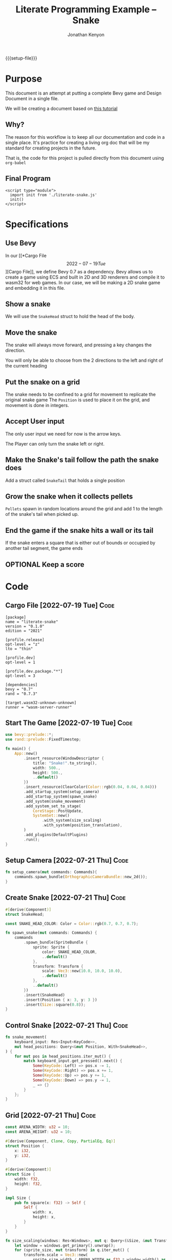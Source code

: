 #+AUTHOR: Jonathan Kenyon
#+TITLE: Literate Programming Example -- Snake
#+OPTIONS: H:3 toc:2
#+HTML_HEAD: <style>canvas { margin-left: auto; margin-right: auto; display: block; } </style>
#+STARTUP: overview
#+MACRO: setup-file (eval (if (eq org-export-current-backend 'html) "#+SETUPFILE: https://fniessen.github.io/org-html-themes/org/theme-bigblow.setup"))
{{{setup-file}}}

# Local Variables:
# eval: (add-hook 'after-save-hook (lambda () (setq-local filename (org-html-export-to-html)) (rename-file filename "docs/index.html" t)) 0 t)
# End:

* Purpose
This document is an attempt at putting a complete Bevy game and Design Document in a single file.

We will be creating a document based on [[https://mbuffett.com/posts/bevy-snake-tutorial/][this tutorial]]

** Why?
The reason for this workflow is to keep all our documentation and code in a single place. It's practice for creating a living org doc that will be my standard for creating projects in the future.

That is, the code for this project is pulled directly from this document using ~org-babel~

** Final Program
#+begin_src raw-html
  <script type="module">
    import init from './literate-snake.js'
    init()
  </script>
#+end_src
   
* Specifications

** Use Bevy
In our [[*Cargo File \[2022-07-19 Tue\]][Cargo File]], we define Bevy 0.7 as a dependency. Bevy allows us to create a game using ECS and built in 2D and 3D renderers and compile it to wasm32 for web games. In our case, we will be making a 2D snake game and embedding it in this file.
   
** Show a snake
We will use the ~SnakeHead~ struct to hold the head of the body. 
** Move the snake
The snake will always move forward, and pressing a key changes the direction.

You will only be able to choose from the 2 directions to the left and right of the current heading
** Put the snake on a grid
The snake needs to be confined to a grid for movement to replicate the original snake game
The ~Position~ is used to place it on the grid, and movement is done in integers.

   
   
** Accept User input
The only user input we need for now is the arrow keys.

The Player can only turn the snake left or right.
** Make the Snake's tail follow the path the snake does
Add a struct called ~SnakeTail~ that holds a single position
** Grow the snake when it collects pellets
~Pellets~ spawn in random locations around the grid and add 1 to the length of the snake's tail when picked up.
** End the game if the snake hits a wall or its tail
If the snake enters a square that is either out of bounds or occupied by another tail segment, the game ends
** OPTIONAL Keep a score

* Code
** Cargo File   [2022-07-19 Tue]                                       :Code:
#+begin_src conf-toml :tangle "Cargo.toml"
  [package]
  name = "literate-snake"
  version = "0.1.0"
  edition = "2021"

  [profile.release]
  opt-level = "z"
  lto = "thin"

  [profile.dev]
  opt-level = 1

  [profile.dev.package."*"]
  opt-level = 3

  [dependencies]
  bevy = "0.7"
  rand = "0.7.3"

  [target.wasm32-unknown-unknown]
  runner = "wasm-server-runner"
#+end_src 
** Start The Game   [2022-07-19 Tue]                                   :Code:
#+begin_src rust :tangle "src/main.rs"
  use bevy::prelude::*;
  use rand::prelude::FixedTimestep;

  fn main() {
      App::new()
          .insert_resource(WindowDescriptor {
              title: "Snake!".to_string(),
              width: 500.,
              height: 500.,
              ..default()
          })
          .insert_resource(ClearColor(Color::rgb(0.04, 0.04, 0.04)))
          .add_startup_system(setup_camera)
          .add_startup_system(spawn_snake)
          .add_system(snake_movement)
          .add_system_set_to_stage(
              CoreStage::PostUpdate,
              SystemSet::new()
                  .with_system(size_scaling)
                  .with_system(position_translation),
          )
          .add_plugins(DefaultPlugins)
          .run();
  }
#+end_src 
** Setup Camera   [2022-07-21 Thu]                                     :Code:
#+begin_src rust :tangle "src/main.rs" :mkdirp yes :comments both
  fn setup_camera(mut commands: Commands){
      commands.spawn_bundle(OrthographicCameraBundle::new_2d());
  }
#+end_src 
** Create Snake   [2022-07-21 Thu]                                     :Code:
#+begin_src rust :tangle "src/main.rs" :mkdirp yes :comments both
  #[derive(Component)]
  struct SnakeHead;

  const SNAKE_HEAD_COLOR: Color = Color::rgb(0.7, 0.7, 0.7);

  fn spawn_snake(mut commands: Commands) {
      commands
          .spawn_bundle(SpriteBundle {
              sprite: Sprite {
                  color: SNAKE_HEAD_COLOR,
                  ..default()
              },
              transform: Transform {
                  scale: Vec3::new(10.0, 10.0, 10.0),
                  ..default()
              },
              ..default()
          })
          .insert(SnakeHead)
          .insert(Position { x: 3, y: 3 })
          .insert(Size::square(0.8));
  }
#+end_src 

** Control Snake   [2022-07-21 Thu]                                    :Code:
#+begin_src rust :tangle "src/main.rs" :mkdirp yes :comments both
  fn snake_movement(
      keyboard_input: Res<Input<KeyCode>>,
      mut head_positions: Query<&mut Position, With<SnakeHead>>,
  ) {
      for mut pos in head_positions.iter_mut() {
          match keyboard_input.get_pressed().next() {
              Some(KeyCode::Left) => pos.x -= 1,
              Some(KeyCode::Right) => pos.x += 1,
              Some(KeyCode::Up) => pos.y += 1,
              Some(KeyCode::Down) => pos.y -= 1,
              _ => {}
          }
      };
  }
#+end_src 
   
** Grid   [2022-07-21 Thu]                                             :Code:
#+begin_src rust :tangle "src/main.rs" :mkdirp yes :comments both
  const ARENA_WIDTH: u32 = 10;
  const ARENA_HEIGHT: u32 = 10;

  #[derive(Component, Clone, Copy, PartialEq, Eq)]
  struct Position {
      x: i32,
      y: i32,
  }

  #[derive(Component)]
  struct Size {
      width: f32,
      height: f32,
  }

  impl Size {
      pub fn square(x: f32) -> Self {
          Self {
              width: x,
              height: x,
          }
      }
  }

  fn size_scaling(windows: Res<Windows>, mut q: Query<(&Size, &mut Transform)>) {
      let window = windows.get_primary().unwrap();
      for (sprite_size, mut transform) in q.iter_mut() {
          transform.scale = Vec3::new(
              sprite_size.width / ARENA_WIDTH as f32 * window.width() as f32,
              sprite_size.height / ARENA_HEIGHT as f32 * window.height() as f32,
              1.0,
          );
      }
  }

  fn position_translation(windows: Res<Windows>, mut q: Query<(&Position, &mut Transform)>) {
      fn convert(pos: f32, bound_window: f32, bound_game: f32) -> f32 {
          let tile_size = bound_window / bound_game;
          pos / bound_game * bound_window - (bound_window / 2.) + (tile_size / 2.)
      }
      let window = windows.get_primary().unwrap();
      for (pos, mut transform) in q.iter_mut() {
          transform.translation = Vec3::new(
              convert(pos.x as f32, window.width() as f32, ARENA_WIDTH as f32),
              convert(pos.y as f32, window.height() as f32, ARENA_HEIGHT as f32),
              0.0,
          );
      }
  }
#+end_src

** Food   [2022-07-22 Fri]                                             :Code:
#+begin_src rust :tangle "src/main.rs" :mkdirp yes :comments both
  const FOOD_COLOR: Color = Color::rgb(1.0, 1.0, 1.0); 
#+end_src 
